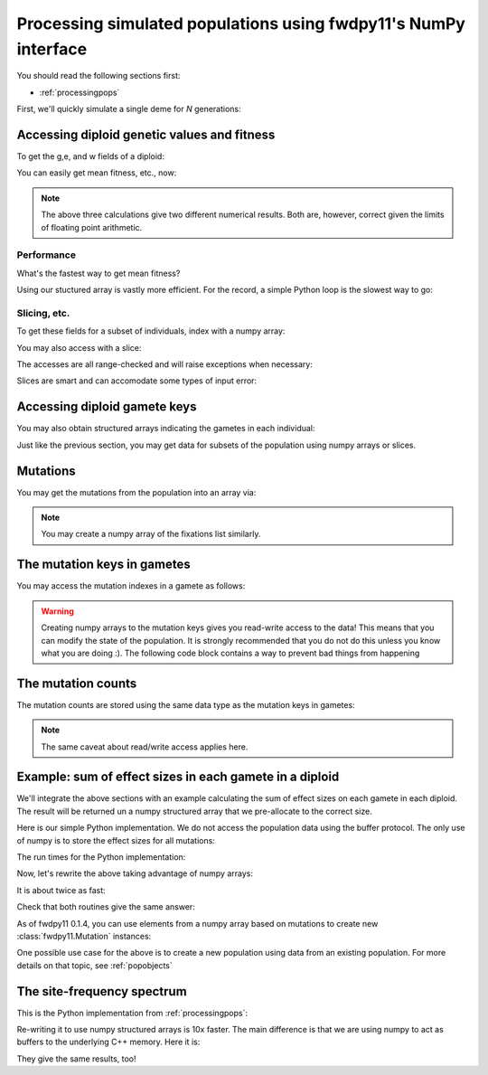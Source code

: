 .. _processingpopsNP:

Processing simulated populations using fwdpy11's NumPy interface
======================================================================

You should read the following sections first:

* :ref:`processingpops`

First, we'll quickly simulate a single deme for `N` generations:

.. ipython:: python

    import fwdpy11
    import fwdpy11.fitness
    import fwdpy11.model_params
    import fwdpy11.ezparams
    import fwdpy11.wright_fisher
    import numpy as np

    rng = fwdpy11.GSLrng(42)

    theta,rho = 100.0,100.0
    pop = fwdpy11.SlocusPop(1000)

    pdict = fwdpy11.ezparams.mslike(pop,simlen=pop.N,dfe=fwdpy11.ExpS(0,1,1,-0.1,1),pneutral = 0.95)

    params = fwdpy11.model_params.SlocusParams(**pdict)
    fwdpy11.wright_fisher.evolve(rng,pop,params)

Accessing diploid genetic values and fitness
--------------------------------------------------------------------------------------

To get the g,e, and w fields of a diploid:

.. ipython:: python

    dip_traits = np.array(pop.diploids.trait_array())
    dip_traits.dtype

You can easily get mean fitness, etc., now:

.. ipython:: python

    #Use our structured array:
    dip_traits['w'].mean()
    #Access via the diploid objects + list comprehension:
    np.array([i.w for i in pop.diploids]).mean()
    #Do it with pure Python:
    sum([i.w for i in pop.diploids])/float(len(pop.diploids))

.. note::
    The above three calculations give two different numerical results.
    Both are, however, correct given the limits of floating point arithmetic.

Performance
++++++++++++++++++++++++++++++++++++++++++++++++++++++

What's the fastest way to get mean fitness?

.. ipython:: python

    %timeit -n 10 -r 1 np.array(pop.diploids.trait_array())['w'].mean()

.. ipython:: python

    %timeit -n 10 -r 1 np.array([i.w for i in pop.diploids]).mean()

.. ipython:: python

    %timeit -n 10 -r 1 sum([i.w for i in pop.diploids])/float(len(pop.diploids))

Using our stuctured array is vastly more efficient.  For the record, a simple Python loop is the slowest way to go:

.. ipython:: python

    def wbar(pop):
        s=0.0
        for i in range(len(pop.diploids)):
            s += pop.diploids[i].w
        return s/float(len(pop.diploids))

    %timeit -n 10 -r 1 wbar(pop)


Slicing, etc.
++++++++++++++++++++++++++++++++++++++++++++++++++++++

To get these fields for a subset of individuals, index with a numpy array:

.. ipython:: python

    dip_traits_first_10 = np.array(pop.diploids.trait_array(np.array([i for i in range(10)])))

    dip_traits[:10] == dip_traits_first_10

You may also access with a slice:

.. ipython:: python

    dip_traits_first_10_via_slice = np.array(pop.diploids.trait_array(slice(0,10,2)))

    dip_traits_first_10[::2] == dip_traits_first_10_via_slice

The accesses are all range-checked and will raise exceptions when necessary:

.. ipython:: python
    :okexcept:

    #This tries to access past the end of the population:
    pop.diploids.trait_array(np.array([len(pop.diploids)+10]))

Slices are smart and can accomodate some types of input error:

.. ipython:: python

    #Oops--slice out of range!  But no exception will get raised:
    np.array(pop.diploids.trait_array(slice(len(pop.diploids)-10,len(pop.diploids)+10,3)))

Accessing diploid gamete keys
-------------------------------------------

You may also obtain structured arrays indicating the gametes in each individual:

.. ipython:: python

    gkeys = np.array(pop.diploids.key_array())
    gkeys.dtype

Just like the previous section, you may get data for subsets of the population using 
numpy arrays or slices.

Mutations
-------------------------------------------

You may get the mutations from the population into an array via:

.. ipython:: python

    muts = np.array(pop.mutations.array())
    muts.dtype

.. note::
    You may create a numpy array of the fixations list similarly.


The mutation keys in gametes
-------------------------------------------

You may access the mutation indexes in a gamete as follows:

.. ipython:: python

    #Get the neutral mutations 
    #from the 1st chromosome
    #of the 1st diploid:
    nkeys = np.array(pop.gametes[pop.diploids[0].first].mutations)
    nkeys.dtype

.. warning::
    Creating numpy arrays to the mutation keys gives you read-write
    access to the data!  This means that you can modify the state of the 
    population.  It is strongly recommended that you do not do this unless
    you know what you are doing :).  The following code block contains a way
    to prevent bad things from happening

.. ipython:: python
    :okexcept:

    nkeys.flags.writeable = False
    #Now, attempting to write raises an error
    nkeys[0] = 101

The mutation counts
-------------------------------------------

The mutation counts are stored using the same data type as the mutation keys in gametes:

.. ipython:: python

    mc = np.array(pop.mcounts)
    mc.dtype

.. note:: 
    The same caveat about read/write access applies here.

Example: sum of effect sizes in each gamete in a diploid
--------------------------------------------------------------------------------------

We'll integrate the above sections with an example calculating the sum of effect sizes
on each gamete in each diploid.  The result will be returned un a numpy structured array
that we pre-allocate to the correct size.

Here is our simple Python implementation.  We do not access the population data using
the buffer protocol.  The only use of numpy is to store the effect sizes for all mutations:

.. ipython:: python

    def get_esize_sum(gamete,esizes):
        s=0.0
        for i in gamete.smutations:
            s += esizes[i]
        return s

    def esize_sum_py(pop):
        rv=np.zeros((pop.N,2),dtype=[('first',np.float),('second',np.float)])
        i=0
        esizes=np.array([i.s for i in pop.mutations])
        for dip in pop.diploids:
            g1 = get_esize_sum(pop.gametes[dip.first],esizes)
            g2 = get_esize_sum(pop.gametes[dip.second],esizes)
            rv[i]=(g1,g2)
            i+=1
        return rv

The run times for the Python implementation:

.. ipython:: python

    %timeit -n 10 -r 1 esize_sum_py(pop)

Now, let's rewrite the above taking advantage of numpy arrays:

.. ipython:: python

    def get_esize_sum_np(keys,esizes):
        s=0.0
        for i in keys:
            s += esizes[i]
        return s

    def esize_sum_np(pop):
        rv=np.zeros((pop.N,2),dtype=[('first',np.float),('second',np.float)])
        d = np.array(pop.diploids.key_array())
        s = np.array(pop.mutations.array())['s']
        for i in range(d.shape[0]):
            g1 = get_esize_sum_np(np.array(pop.gametes[d['first'][i]].smutations,copy=False),s)
            g2 = get_esize_sum_np(np.array(pop.gametes[d['second'][i]].smutations,copy=False),s)
            rv[i]=(g1,g2)
        return rv

It is about twice as fast:

.. ipython:: python

    %timeit -n 10 -r 1 esize_sum_np(pop)

Check that both routines give the same answer:

.. ipython:: python

    check = esize_sum_py(pop)==esize_sum_np(pop)
    np.where(check == False)

As of fwdpy11 0.1.4, you can use elements from a numpy array based on mutations to create new :class:`fwdpy11.Mutation`
instances:

.. ipython:: python

    ma = np.array(pop.mutations.array())
    # Conversion to tuple and exclusion of last field
    # gives us a valid tuple for construction:
    m = fwdpy11.Mutation(tuple(ma[0])[:-1])
    print(m,pop.mutations[0])
    print(m is pop.mutations[0])

One possible use case for the above is to create a new population using data from an existing population. For more
details on that topic, see :ref:`popobjects`


The site-frequency spectrum
-------------------------------------------

This is the Python implementation from :ref:`processingpops`:

.. ipython:: python

    import collections

    def sfs_py(pop):
        sfsn = collections.Counter()   
        sfss = collections.Counter()   
        for i in range(len(pop.mcounts)):
            if pop.mcounts[i] > 0 :  
                if pop.mutations[i].neutral is False:
                    sfss[pop.mcounts[i]] += 1
                else:
                    sfsn[pop.mcounts[i]] += 1
        return (sfsn,sfss)

    %timeit -n 10 -r 1 sfs_py(pop)

Re-writing it to use numpy structured arrays is 10x faster.  The main 
difference is that we are using numpy to act as buffers to the underlying
C++ memory. Here it is:

.. ipython:: python

    def sfs_np(pop):
        m = np.array(pop.mutations.array())
        mc = np.array(pop.mcounts,copy=False)
        sfsn = collections.Counter()   
        sfss = collections.Counter()   
        extant = np.where(mc>0)
        n=m['neutral']
        for i in extant[0]: 
            if n[i]==1:
                sfsn[mc[i]] += 1
            else:
                sfss[mc[i]] += 1
        return (sfsn,sfss)

    %timeit -n 10 -r 1 sfs_np(pop)

They give the same results, too!

.. ipython:: python

    print(sfs_py(pop) == sfs_np(pop))

